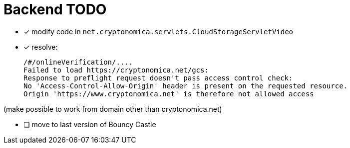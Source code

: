 
= Backend TODO

* [x] modify code in `net.cryptonomica.servlets.CloudStorageServletVideo`

* [x] resolve:

 /#/onlineVerification/....
 Failed to load https://cryptonomica.net/gcs:
 Response to preflight request doesn't pass access control check:
 No 'Access-Control-Allow-Origin' header is present on the requested resource.
 Origin 'https://www.cryptonomica.net' is therefore not allowed access

(make possible to work from domain other than cryptonomica.net)

* [ ] move to last version of Bouncy Castle

